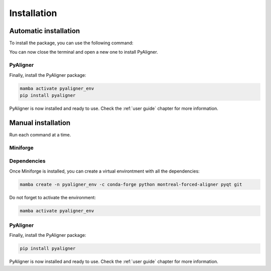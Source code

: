 Installation
============

Automatic installation
++++++++++++++++++++++

To install the package, you can use the following command:

.. tabs::

   .. group-tab:: Linux
      Open a terminal and run the following command:

      .. code-block:: bash

         sudo apt update && sudo apt install -y wget ffmpeg
         wget "https://github.com/ramajoballester/pyaligner/releases/latest/download/PyAligner-$(uname)-$(uname -m).sh"
         bash PyAligner-$(uname)-$(uname -m).sh


   .. group-tab:: MacOS
      Open a terminal and run the following command:

      .. code-block:: bash

         brew update && brew install -y wget ffmpeg
         wget "https://github.com/ramajoballester/pyaligner/releases/latest/download/PyAligner-$(uname)-$(uname -m).sh"
         bash PyAligner-$(uname)-$(uname -m).sh

   .. group-tab:: Windows
         
         Not available yet.
         
You can now close the terminal and open a new one to install PyAligner.

PyAligner
---------

Finally, install the PyAligner package:

.. code-block:: bash

   mamba activate pyaligner_env
   pip install pyaligner


PyAligner is now installed and ready to use. Check the :ref:`user guide` 
chapter for more information.


Manual installation
+++++++++++++++++++

Run each command at a time.

Miniforge
---------

.. tabs::

   .. group-tab:: Linux
      Open a terminal and run the following command:

      .. code-block:: bash

         sudo apt update
         sudo apt install -y wget

      Then, install `Miniforge <https://github.com/conda-forge/miniforge?tab=readme-ov-file#install>`_:

      .. code-block:: bash

         wget "https://github.com/conda-forge/miniforge/releases/latest/download/Miniforge3-$(uname)-$(uname -m).sh"
         bash Miniforge3-$(uname)-$(uname -m).sh
         mamba init

   .. group-tab:: MacOS
      Open a terminal and run the following command:

      .. code-block:: bash

         brew update
         brew install wget

      Then, install `Miniforge <https://github.com/conda-forge/miniforge?tab=readme-ov-file#install>`_:

      .. code-block:: bash

         wget "https://github.com/conda-forge/miniforge/releases/latest/download/Miniforge3-$(uname)-$(uname -m).sh"
         bash Miniforge3-$(uname)-$(uname -m).sh
         mamba init 

   .. group-tab:: Windows

      Not available yet.


Dependencies
------------

Once Miniforge is installed, you can create a virtual environtment with 
all the dependencies:

.. code-block:: bash

   mamba create -n pyaligner_env -c conda-forge python montreal-forced-aligner pyqt git

Do not forget to activate the environment:

.. code-block:: bash

   mamba activate pyaligner_env


PyAligner
---------

Finally, install the PyAligner package:

.. code-block:: bash

   pip install pyaligner


PyAligner is now installed and ready to use. Check the :ref:`user guide` 
chapter for more information.